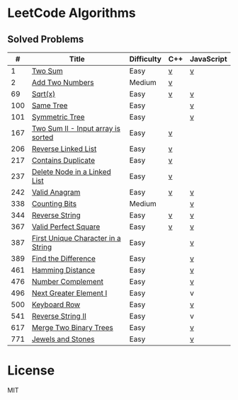 #+AUTHOR: Carl Su

* LeetCode Algorithms
** Solved Problems
|   # | Title                              | Difficulty | C++ | JavaScript |
|-----+------------------------------------+------------+-----+------------|
|   1 | [[https://leetcode.com/problems/two-sum][Two Sum]]                            | Easy       | [[./cpp/two-sum/main.cc][v]]   | [[./js/two-sum/index.js][v]]          |
|   2 | [[https://leetcode.com/problems/add-two-numbers][Add Two Numbers]]                    | Medium     | [[./cpp/add-two-numbers/main.cc][v]]   |            |
|  69 | [[https://leetcode.com/problems/sqrtx][Sqrt(x)]]                            | Easy       | [[./cpp/sqrtx/main.cc][v]]   | [[./js/sqrtx/index.js][v]]          |
| 100 | [[https://leetcode.com/problems/same-tree][Same Tree]]                          | Easy       |     | [[./js/same-tree/index.js][v]]          |
| 101 | [[https://leetcode.com/problems/symmetric-tree][Symmetric Tree]]                     | Easy       |     | [[./js/symmetric-tree/index.js][v]]          |
| 167 | [[https://leetcode.com/problems/two-sum-ii-input-array-is-sorted][Two Sum II - Input array is sorted]] | Easy       | [[./cpp/two-sum-ii-input-array-is-sorted/main.cc][v]]   |            |
| 206 | [[https://leetcode.com/problems/reverse-linked-list][Reverse Linked List]]                | Easy       | [[./cpp/reverse-linked-list/main.cc][v]]   |            |
| 217 | [[https://leetcode.com/problems/contains-duplicate][Contains Duplicate]]                 | Easy       | [[./cpp/contains-duplicate/main.cc][v]]   |            |
| 237 | [[https://leetcode.com/problems/delete-node-in-a-linked-list][Delete Node in a Linked List]]       | Easy       | [[./cpp/delete-node-in-a-linked-list/main.cc][v]]   |            |
| 242 | [[https://leetcode.com/problems/valid-anagram][Valid Anagram]]                      | Easy       | [[./cpp/valid-anagram/main.cc][v]]   | [[./js/valid-anagram/index.js][v]]          |
| 338 | [[https://leetcode.com/problems/counting-bits][Counting Bits]]                      | Medium     |     | [[./js/counting-bits/index.js][v]]          |
| 344 | [[https://leetcode.com/problems/reverse-string][Reverse String]]                     | Easy       | [[./cpp/reverse-string/main.cc][v]]   | [[./js/reverse-string/index.js][v]]          |
| 367 | [[https://leetcode.com/problems/valid-perfect-square][Valid Perfect Square]]               | Easy       | [[./cpp/valid-perfect-square/main.cc][v]]   | [[./js/valid-perfect-square/index.js][v]]          |
| 387 | [[https://leetcode.com/problems/first-unique-character-in-a-string][First Unique Character in a String]] | Easy       |     | [[./js/first-unique-character-in-a-string/index.js][v]]          |
| 389 | [[https://leetcode.com/problems/find-the-difference][Find the Difference]]                | Easy       |     | [[./js/find-the-difference/index.js][v]]          |
| 461 | [[https://leetcode.com/problems/hamming-distance][Hamming Distance]]                   | Easy       |     | [[./js/hamming-distance/index.js][v]]          |
| 476 | [[https://leetcode.com/problems/number-complement][Number Complement]]                  | Easy       |     | [[./js/number-complement/index.js][v]]          |
| 496 | [[https://leetcode.com/problems/next-greater-element-i][Next Greater Element I]]             | Easy       |     | v          |
| 500 | [[https://leetcode.com/problems/keyboard-row][Keyboard Row]]                       | Easy       |     | [[./js/keyboard-row/index.js][v]]          |
| 541 | [[https://leetcode.com/problems/reverse-string-ii][Reverse String II]]                  | Easy       |     | v          |
| 617 | [[https://leetcode.com/problems/merge-two-binary-trees][Merge Two Binary Trees]]             | Easy       |     | [[./js/merge-two-binary-trees/index.js][v]]          |
| 771 | [[https://leetcode.com/problems/jewels-and-stones][Jewels and Stones]]                  | Easy       |     | [[./js/jewels-and-stones/index.js][v]]          |

* License

MIT
